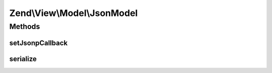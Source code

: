 .. View/Model/JsonModel.php generated using docpx on 01/30/13 03:32am


Zend\\View\\Model\\JsonModel
============================

Methods
+++++++

setJsonpCallback
----------------

.. function:: setJsonpCallback()


    Set the JSONP callback function name

    :param string: 

    :rtype: JsonModel 



serialize
---------

.. function:: serialize()


    Serialize to JSON

    :rtype: string 



